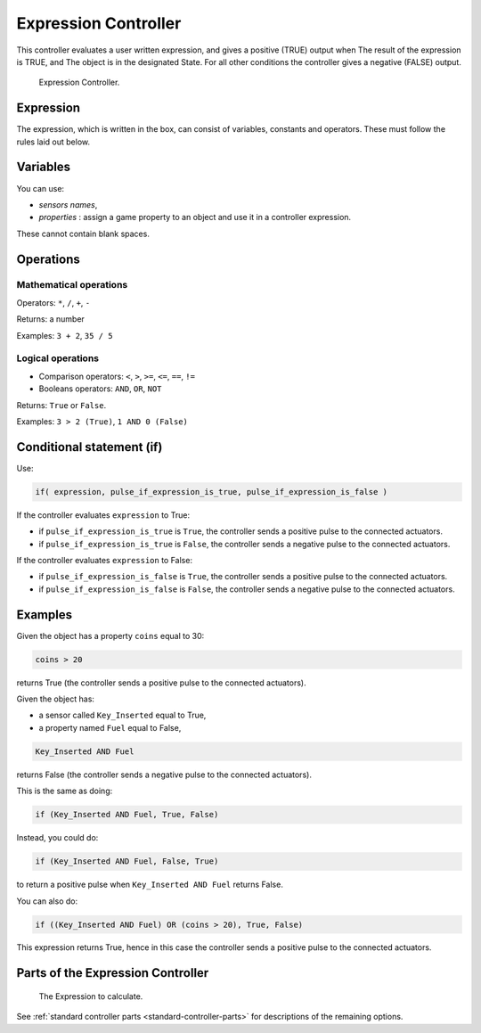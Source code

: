 
*********************
Expression Controller
*********************

This controller evaluates a user written expression, and gives a positive (TRUE) output when
The result of the expression is TRUE, and
The object is in the designated State.
For all other conditions the controller gives a negative (FALSE) output.

.. figure:: /images/bge_controller_expression.png
   :width: 292px

   Expression Controller.


Expression
==========

The expression, which is written in the box, can consist of variables,
constants and operators. These must follow the rules laid out below.


Variables
=========

You can use:

- *sensors names*,
- *properties* : assign a game property to an object and use it in a controller expression.

These cannot contain blank spaces.


Operations
==========

Mathematical operations
-----------------------

Operators: ``*``, ``/``, ``+``, ``-``

Returns: a number

Examples: ``3 + 2``, ``35 / 5``


Logical operations
------------------

- Comparison operators: ``<``, ``>``, ``>=``, ``<=``, ``==``, ``!=``
- Booleans operators: ``AND``, ``OR``, ``NOT``

Returns: ``True`` or ``False``.

Examples: ``3 > 2 (True)``, ``1 AND 0 (False)``


Conditional statement (if)
==========================

Use:

.. code-block:: python

   if( expression, pulse_if_expression_is_true, pulse_if_expression_is_false )


If the controller evaluates ``expression`` to True:

- if ``pulse_if_expression_is_true`` is ``True``, the controller sends a positive pulse to the connected actuators.
- if ``pulse_if_expression_is_true`` is ``False``, the controller sends a negative pulse to the connected actuators.

If the controller evaluates ``expression`` to False:

- if ``pulse_if_expression_is_false`` is ``True``, the controller sends a positive pulse to the connected actuators.
- if ``pulse_if_expression_is_false`` is ``False``, the controller sends a negative pulse to the connected actuators.


Examples
========

Given the object has a property ``coins`` equal to 30:

.. code-block:: python

   coins > 20


returns True (the controller sends a positive pulse to the connected actuators).


Given the object has:

- a sensor called ``Key_Inserted`` equal to True,
- a property named ``Fuel`` equal to False,

.. code-block:: python

   Key_Inserted AND Fuel


returns False (the controller sends a negative pulse to the connected actuators).

This is the same as doing:

.. code-block:: python

   if (Key_Inserted AND Fuel, True, False)


Instead, you could do:

.. code-block:: python

   if (Key_Inserted AND Fuel, False, True)


to return a positive pulse when ``Key_Inserted AND Fuel`` returns False.

You can also do:

.. code-block:: python

   if ((Key_Inserted AND Fuel) OR (coins > 20), True, False)


This expression returns True,
hence in this case the controller sends a positive pulse to the connected actuators.


Parts of the Expression Controller
==================================

.. figure:: /images/game_engine_controllers_expression.png

   The Expression to calculate.

.. 1. Expression.

See :ref:`standard controller parts <standard-controller-parts>` for descriptions of the remaining options.
